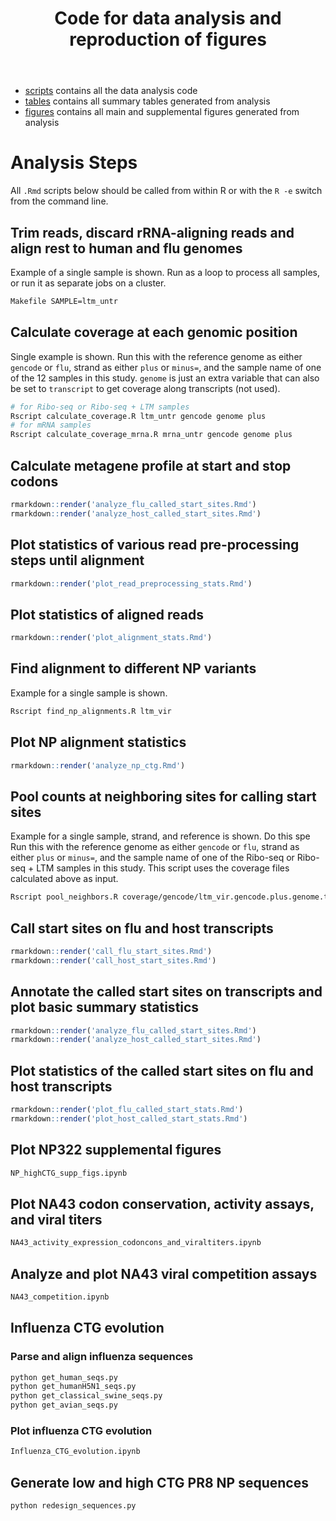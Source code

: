 #+TITLE: Code for data analysis and reproduction of figures

- [[file:scripts/][scripts]] contains all the data analysis code
- [[file:tables/][tables]] contains all summary tables generated from analysis 
- [[file:figures/][figures]] contains all main and supplemental figures generated from analysis


* Analysis Steps

All =.Rmd= scripts below should be called from within R or with the =R -e= switch from the command line.

** Trim reads, discard rRNA-aligning reads and align rest to human and flu genomes
Example of a single sample is shown.
Run as a loop to process all samples, or run it as separate jobs on a cluster.
#+BEGIN_SRC sh :exports code
Makefile SAMPLE=ltm_untr
#+END_SRC

** Calculate coverage at each genomic position
Single example is shown. 
Run this with the reference genome as either =gencode= or =flu=, strand as either =plus= or =minus==, and the sample name of one of the 12 samples in this study.
=genome= is just an extra variable that can also be set to =transcript= to get coverage along transcripts (not used).
#+BEGIN_SRC sh :exports code
# for Ribo-seq or Ribo-seq + LTM samples
Rscript calculate_coverage.R ltm_untr gencode genome plus
# for mRNA samples
Rscript calculate_coverage_mrna.R mrna_untr gencode genome plus
#+END_SRC

** Calculate metagene profile at start and stop codons
#+BEGIN_SRC R :exports code
rmarkdown::render('analyze_flu_called_start_sites.Rmd')
rmarkdown::render('analyze_host_called_start_sites.Rmd')
#+END_SRC

** Plot statistics of various read pre-processing steps until alignment
#+BEGIN_SRC R :exports code
rmarkdown::render('plot_read_preprocessing_stats.Rmd')
#+END_SRC

** Plot statistics of aligned reads
#+BEGIN_SRC R :exports code
rmarkdown::render('plot_alignment_stats.Rmd')
#+END_SRC

** Find alignment to different NP variants
Example for a single sample is shown.
#+BEGIN_SRC sh :exports code
Rscript find_np_alignments.R ltm_vir
#+END_SRC

** Plot NP alignment statistics 
#+BEGIN_SRC R :exports code
rmarkdown::render('analyze_np_ctg.Rmd')
#+END_SRC

** Pool counts at neighboring sites for calling start sites
Example for a single sample, strand, and reference is shown.  Do this spe
Run this with the reference genome as either =gencode= or =flu=, strand as either =plus= or =minus==, and the sample name of one of the Ribo-seq or Ribo-seq + LTM samples in this study.
This script uses the coverage files calculated above as input.
#+BEGIN_SRC sh :exports code
Rscript pool_neighbors.R coverage/gencode/ltm_vir.gencode.plus.genome.tsv.gz
#+END_SRC

** Call start sites on flu and host transcripts
#+BEGIN_SRC R :exports code
rmarkdown::render('call_flu_start_sites.Rmd')
rmarkdown::render('call_host_start_sites.Rmd')
#+END_SRC

** Annotate the called start sites on transcripts and plot basic summary statistics
#+BEGIN_SRC R :exports code
rmarkdown::render('analyze_flu_called_start_sites.Rmd')
rmarkdown::render('analyze_host_called_start_sites.Rmd')
#+END_SRC

** Plot statistics of the called start sites on flu and host transcripts 
#+BEGIN_SRC R :exports code
rmarkdown::render('plot_flu_called_start_stats.Rmd')
rmarkdown::render('plot_host_called_start_stats.Rmd')
#+END_SRC

** Plot NP322 supplemental figures
#+BEGIN_SRC sh :exports code
NP_highCTG_supp_figs.ipynb
#+END_SRC

** Plot NA43 codon conservation, activity assays, and viral titers
#+BEGIN_SRC sh :exports code
NA43_activity_expression_codoncons_and_viraltiters.ipynb
#+END_SRC

** Analyze and plot NA43 viral competition assays
#+BEGIN_SRC sh :exports code
NA43_competition.ipynb
#+END_SRC

** Influenza CTG evolution

*** Parse and align influenza sequences
#+BEGIN_SRC sh :exports code
python get_human_seqs.py 
python get_humanH5N1_seqs.py
python get_classical_swine_seqs.py
python get_avian_seqs.py
#+END_SRC

*** Plot influenza CTG evolution
#+BEGIN_SRC sh :exports code
Influenza_CTG_evolution.ipynb
#+END_SRC

** Generate low and high CTG PR8 NP sequences
#+BEGIN_SRC sh :exports code
python redesign_sequences.py
#+END_SRC

